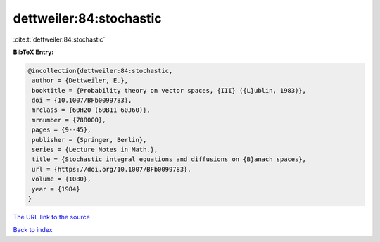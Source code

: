 dettweiler:84:stochastic
========================

:cite:t:`dettweiler:84:stochastic`

**BibTeX Entry:**

.. code-block:: bibtex

   @incollection{dettweiler:84:stochastic,
    author = {Dettweiler, E.},
    booktitle = {Probability theory on vector spaces, {III} ({L}ublin, 1983)},
    doi = {10.1007/BFb0099783},
    mrclass = {60H20 (60B11 60J60)},
    mrnumber = {788000},
    pages = {9--45},
    publisher = {Springer, Berlin},
    series = {Lecture Notes in Math.},
    title = {Stochastic integral equations and diffusions on {B}anach spaces},
    url = {https://doi.org/10.1007/BFb0099783},
    volume = {1080},
    year = {1984}
   }
`The URL link to the source <ttps://doi.org/10.1007/BFb0099783}>`_


`Back to index <../By-Cite-Keys.html>`_
